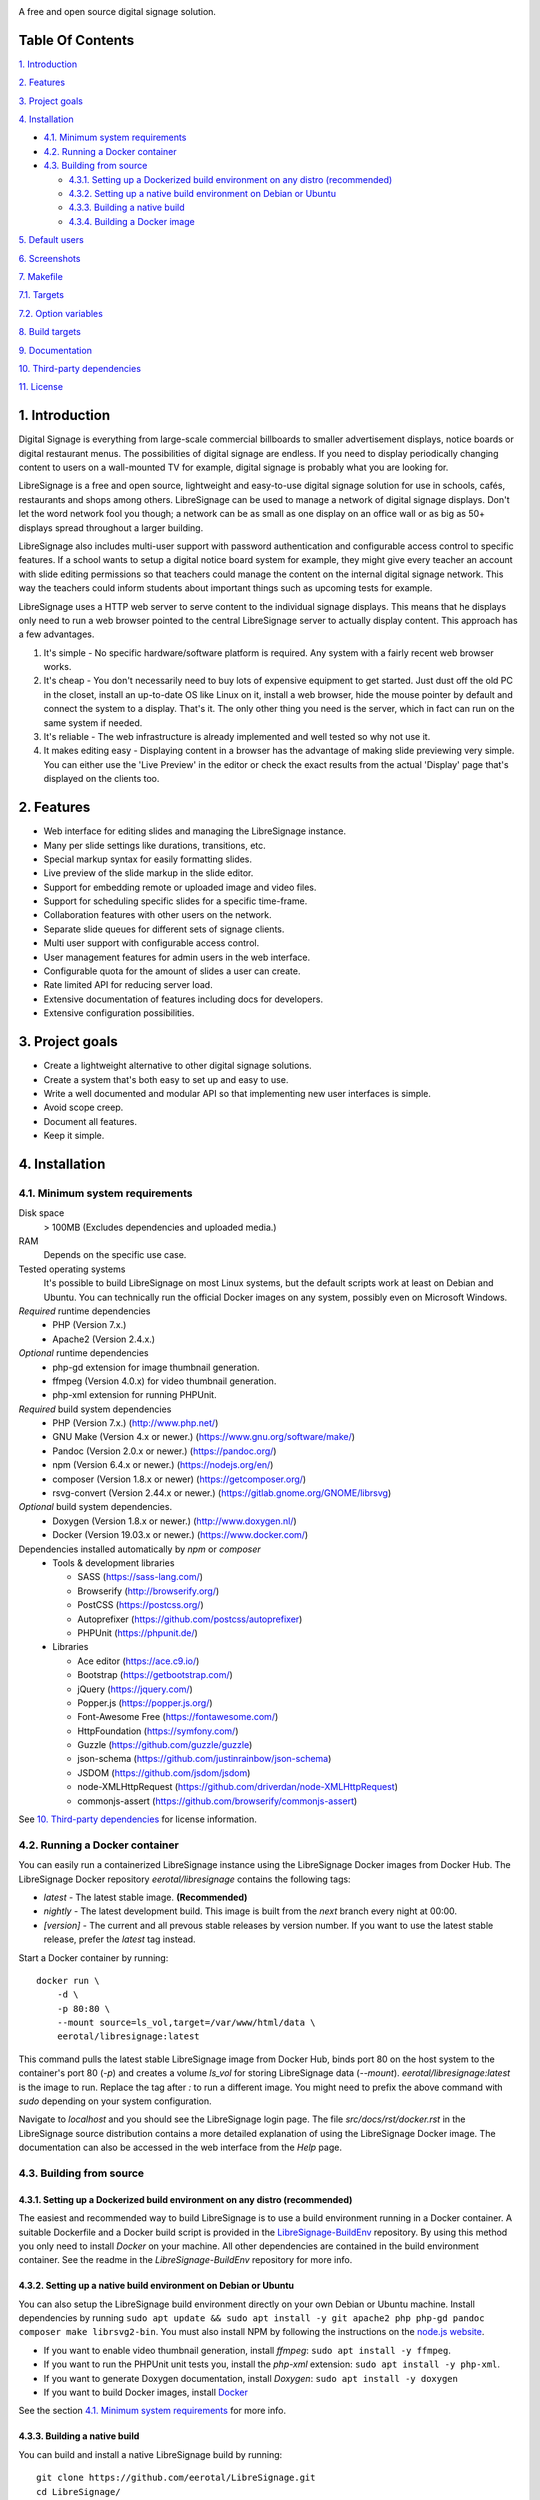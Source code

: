.. image:: http://etal.mbnet.fi/libresignage/logo/libresignage_text_466x100.png

A free and open source digital signage solution.

.. image:: https://travis-ci.org/eerotal/LibreSignage.svg?branch=master
    :target: https://travis-ci.org/eerotal/LibreSignage

Table Of Contents
-----------------

`1. Introduction`_

`2. Features`_

`3. Project goals`_

`4. Installation`_

* `4.1. Minimum system requirements`_

* `4.2. Running a Docker container`_

* `4.3. Building from source`_

  * `4.3.1. Setting up a Dockerized build environment on any distro (recommended)`_

  * `4.3.2. Setting up a native build environment on Debian or Ubuntu`_

  * `4.3.3. Building a native build`_

  * `4.3.4. Building a Docker image`_

`5. Default users`_

`6. Screenshots`_

`7. Makefile`_

`7.1. Targets`_

`7.2. Option variables`_

`8. Build targets`_

`9. Documentation`_

`10. Third-party dependencies`_

`11. License`_

1. Introduction
---------------

Digital Signage is everything from large-scale commercial billboards
to smaller advertisement displays, notice boards or digital restaurant
menus. The possibilities of digital signage are endless. If you need
to display periodically changing content to users on a wall-mounted
TV for example, digital signage is probably what you are looking for.

LibreSignage is a free and open source, lightweight and easy-to-use
digital signage solution for use in schools, cafés, restaurants and
shops among others. LibreSignage can be used to manage a network of
digital signage displays. Don't let the word network fool you though;
a network can be as small as one display on an office wall or as big
as 50+ displays spread throughout a larger building.

LibreSignage also includes multi-user support with password authentication
and configurable access control to specific features. If a school wants
to setup a digital notice board system for example, they might give
every teacher an account with slide editing permissions so that teachers
could manage the content on the internal digital signage network. This
way the teachers could inform students about important things such as
upcoming tests for example.

LibreSignage uses a HTTP web server to serve content to the individual
signage displays. This means that he displays only need to run a web
browser pointed to the central LibreSignage server to actually display
content. This approach has a few advantages.

1. It's simple - No specific hardware/software platform is required.
   Any system with a fairly recent web browser works.
2. It's cheap - You don't necessarily need to buy lots of expensive
   equipment to get started. Just dust off the old PC in the closet,
   install an up-to-date OS like Linux on it, install a web browser,
   hide the mouse pointer by default and connect the system to a
   display. That's it. The only other thing you need is the server,
   which in fact can run on the same system if needed.
3. It's reliable - The web infrastructure is already implemented and
   well tested so why not use it.
4. It makes editing easy - Displaying content in a browser has the
   advantage of making slide previewing very simple. You can either
   use the 'Live Preview' in the editor or check the exact results
   from the actual 'Display' page that's displayed on the clients too.

2. Features
-----------

* Web interface for editing slides and managing the LibreSignage instance.
* Many per slide settings like durations, transitions, etc.
* Special markup syntax for easily formatting slides.
* Live preview of the slide markup in the slide editor.
* Support for embedding remote or uploaded image and video files.
* Support for scheduling specific slides for a specific time-frame.
* Collaboration features with other users on the network.
* Separate slide queues for different sets of signage clients.
* Multi user support with configurable access control.
* User management features for admin users in the web interface.
* Configurable quota for the amount of slides a user can create.
* Rate limited API for reducing server load.
* Extensive documentation of features including docs for developers.
* Extensive configuration possibilities.

3. Project goals
----------------

* Create a lightweight alternative to other digital signage solutions.
* Create a system that's both easy to set up and easy to use.
* Write a well documented and modular API so that implementing new
  user interfaces is simple.
* Avoid scope creep.
* Document all features.
* Keep it simple.

4. Installation
---------------

4.1. Minimum system requirements
++++++++++++++++++++++++++++++++

Disk space
  > 100MB (Excludes dependencies and uploaded media.)

RAM
  Depends on the specific use case.

Tested operating systems
  It's possible to build LibreSignage on most Linux systems, but the default
  scripts work at least on Debian and Ubuntu. You can technically run the
  official Docker images on any system, possibly even on Microsoft Windows.

*Required* runtime dependencies
  * PHP (Version 7.x.)
  * Apache2 (Version 2.4.x.)

*Optional* runtime dependencies
  * php-gd extension for image thumbnail generation.
  * ffmpeg (Version 4.0.x) for video thumbnail generation.
  * php-xml extension for running PHPUnit.

*Required* build system dependencies
  * PHP (Version 7.x.) (http://www.php.net/)
  * GNU Make (Version 4.x or newer.) (https://www.gnu.org/software/make/)
  * Pandoc (Version 2.0.x or newer.) (https://pandoc.org/)
  * npm (Version 6.4.x or newer.) (https://nodejs.org/en/)
  * composer (Version 1.8.x or newer) (https://getcomposer.org/)
  * rsvg-convert (Version 2.44.x or newer.) (https://gitlab.gnome.org/GNOME/librsvg)

*Optional* build system dependencies.
  * Doxygen (Version 1.8.x or newer.) (http://www.doxygen.nl/)
  * Docker (Version 19.03.x or newer.) (https://www.docker.com/)

Dependencies installed automatically by *npm* or *composer*
  * Tools & development libraries

    * SASS (https://sass-lang.com/)
    * Browserify (http://browserify.org/)
    * PostCSS (https://postcss.org/)
    * Autoprefixer (https://github.com/postcss/autoprefixer)
    * PHPUnit (https://phpunit.de/)

  * Libraries

    * Ace editor (https://ace.c9.io/)
    * Bootstrap (https://getbootstrap.com/)
    * jQuery (https://jquery.com/)
    * Popper.js (https://popper.js.org/)
    * Font-Awesome Free (https://fontawesome.com/)
    * HttpFoundation (https://symfony.com/)
    * Guzzle (https://github.com/guzzle/guzzle)
    * json-schema (https://github.com/justinrainbow/json-schema)
    * JSDOM (https://github.com/jsdom/jsdom)
    * node-XMLHttpRequest (https://github.com/driverdan/node-XMLHttpRequest)
    * commonjs-assert (https://github.com/browserify/commonjs-assert)

See `10. Third-party dependencies`_ for license information.

4.2. Running a Docker container
+++++++++++++++++++++++++++++++

You can easily run a containerized LibreSignage instance using the LibreSignage
Docker images from Docker Hub. The LibreSignage Docker repository
`eerotal/libresignage` contains the following tags:

* *latest* - The latest stable image. **(Recommended)**
* *nightly* - The latest development build. This image is built from the `next`
  branch every night at 00:00.
* *[version]* - The current and all prevous stable releases by version number.
  If you want to use the latest stable release, prefer the `latest` tag instead.

Start a Docker container by running::

  docker run \
      -d \
      -p 80:80 \
      --mount source=ls_vol,target=/var/www/html/data \
      eerotal/libresignage:latest

This command pulls the latest stable LibreSignage image from Docker Hub, binds
port 80 on the host system to the container's port 80 (*-p*) and creates a
volume *ls_vol* for storing LibreSignage data (*--mount*).
`eerotal/libresignage:latest` is the image to run. Replace the tag after `:` to
run a different image. You might need to prefix the above command with *sudo*
depending on your system configuration.

Navigate to *localhost* and you should see the LibreSignage login page. The
file *src/docs/rst/docker.rst* in the LibreSignage source distribution contains
a more detailed explanation of using the LibreSignage Docker image. The
documentation can also be accessed in the web interface from the *Help* page.

4.3. Building from source
+++++++++++++++++++++++++

4.3.1. Setting up a Dockerized build environment on any distro (recommended)
............................................................................

The easiest and recommended way to build LibreSignage is to use a build
environment running in a Docker container. A suitable Dockerfile and a Docker
build script is provided in the `LibreSignage-BuildEnv
<https://github.com/eerotal/LibreSignage-BuildEnv>`_ repository. By using this
method you only need to install *Docker* on your machine. All other dependencies
are contained in the build environment container. See the readme in the
*LibreSignage-BuildEnv* repository for more info.

4.3.2. Setting up a native build environment on Debian or Ubuntu
................................................................

You can also setup the LibreSignage build environment directly on your own
Debian or Ubuntu machine. Install dependencies by running ``sudo apt update &&
sudo apt install -y git apache2 php php-gd pandoc composer make librsvg2-bin``.
You must also install NPM by following the instructions on the `node.js
website <https://nodejs.org/en/download/package-manager/>`_.

* If you want to enable video thumbnail generation, install
  *ffmpeg*: ``sudo apt install -y ffmpeg``.

* If you want to run the PHPUnit unit tests you, install the *php-xml*
  extension: ``sudo apt install -y php-xml``.

* If you want to generate Doxygen documentation, install
  *Doxygen*: ``sudo apt install -y doxygen``

* If you want to build Docker images, install `Docker <https://www.docker.com/>`_

See the section `4.1. Minimum system requirements`_ for more info.

4.3.3. Building a native build
..............................

You can build and install a native LibreSignage build by running::

  git clone https://github.com/eerotal/LibreSignage.git
  cd LibreSignage/
  make configure TARGET=apache2-debian-interactive
  make -j$(nproc)
  sudo make install
  sudo a2dissite 000-default.conf

.. note::
  If you are building in the LibreSignage-BuildEnv Docker container, you should
  run the last two commands above on your host machine in the LibreSignage
  repository directory.

The ``make configure`` command will prompt your for the following settings:

* Install directory [default: /var/www]

  * The directory where LibreSignage is installed. A subdirectory
    named the same as the domain name is created in this directory.

* Server domain [default: localhost]

  * The domain name to use for configuring apache2. If you
    don't have a domain and you are just testing the system,
    you can either use *localhost*, your machines LAN IP or
    a test domain you don't actually own. If you use a test
    domain, you can add it to your */etc/hosts* file to make
    it work on your machine.

* Domain aliases [default: ]

  * Domain name aliases for the server. Aliases make it possible
    to have the server respond from multiple domains. One useful
    way to use name aliases is to set *localhost* as the main
    domain and the LAN IP of the server as an alias. This would
    make it possible to connect to the server either by navigating
    to *localhost* on the host machine or by connecting to the LAN
    IP on the local network.

* Admin name [default: Example Admin]

  * Shown to users on the main page as contact info in case of
    any problems.

* Admin email [default: admin@example.com]

  * Shown to users on the main page as contact info in case of
    any problems.

* Enable image thumbnail generation? (Y/N/y/n) [default: N]

  * Enable image thumbnail generation on the server. Currently
    image thumbnails are only generated for uploaded slide
    media. This option only works if the PHP GD extension is
    installed and enabled. You can check whether it's enabled
    by running ``php -m``. If *gd* is in the printed list, it
    is enabled. If *gd* doesn't appear in the list but is
    installed, you can run ``sudo phpenmod gd`` to enable it.

* Enable video thumbnail generation? (Y/N/y/n) [default: N]

  * Enable video thumbnail generation. Currently video thumbnails
    are only generated for uploaded slide media. **Note that video
    thumbnail generation requires ffmpeg and ffprobe to be
    available on the host system.** If you enable this option,
    you'll also need to configure the binary paths to *ffmpeg*
    and *ffprobe* in the LibreSignage configuration files. The
    paths default to */usr/bin/ffmpeg* and */usr/bin/ffprobe*.
    See the help page `Libresignage configuration` or the file
    `src/doc/rst/configuration.rst` for more info.

* Enable debugging? (Y/N/y/n) [default: N]

  * Whether to enable debugging. This enables things like
    verbose error reporting through the API etc. **DO NOT
    enable debugging on production systems.**

.. note::
  The settings passed to ``make configure`` are saved in ``build/`` as
  ``[domain].conf`` where ``[domain]`` is the domain name you specified.


4.3.4. Building a Docker image
..............................

You can build a Docker image by running::

  git clone https://github.com/eerotal/LibreSignage.git
  cd LibreSignage/
  make configure TARGET=apache2-debian-docker PASS="--features [features]"
  make -j$(nproc)
  export DOCKER_CLI_EXPERIMENTAL=enabled
  docker login
  make install PASS="--platform=[platform] --tag=[tag]"

Replace the parts enclosed in brackets:

* ``[features]`` is a comma separated list of the features to enable:

  * imgthumbs = Image thumbnail generation using *PHP gd*.
  * vidthumbs = Video thumbnail generation using *ffmpeg*.
  * debug     = Debugging.

* ``[platform]`` is the platform to build for, for example ``linux/amd64`` or
  ``linux/arm64``. See `the Docker website <https://docs.docker.com/buildx/
  working-with-buildx/#build-multi-platform-images>`_ for more info.

* ``[tag]`` is the Docker image name and tag to use.

.. note::
  The ``docker login`` command prompts you for your Docker Hub credentials by
  default. You can also login to a self-hosted Docker registry by specifying its
  URL after the command. **Login is required because the apache2-debian-docker
  target automatically pushes the built images to a registry.** This is done
  because apparently multiarch images can't be stored in a local Docker registry
  for some reason.

.. note::
  The settings passed to ``make configure`` are saved in ``build/`` as
  ``docker-[timestamp].conf`` where ``[timestamp]`` is the current Unix epoch
  time.

5. Default users
----------------

The default users and their groups and passwords are listed below. It goes
without saying that you should create new users and change the passwords if you
intend to use LibreSignage on a production system.

=========== ======================== ==========
    User             Groups           Password
=========== ======================== ==========
admin        admin, editor, display   admin
user         editor, display          user
display      display                  display
=========== ======================== ==========

6. Screenshots
---------------

Open these images in a new tab to view the full resolution versions.

**LibreSignage Login**

.. image:: http://etal.mbnet.fi/libresignage/v1.0.0/login.png
   :width: 320 px
   :height: 180 px

**LibreSignage Control Panel**

.. image:: http://etal.mbnet.fi/libresignage/v1.0.0/control.png
   :width: 320 px
   :height: 180 px

**LibreSignage Editor**

.. image:: http://etal.mbnet.fi/libresignage/v1.0.0/editor.png
   :width: 320 px
   :height: 180 px

**LibreSignage Media Uploader**

.. image:: http://etal.mbnet.fi/libresignage/v1.0.0/media_uploader.png
   :width: 320 px
   :height: 180 px

**LibreSignage User Manager**

.. image:: http://etal.mbnet.fi/libresignage/v1.0.0/user_manager.png
   :width: 320 px
   :height: 180 px

**LibreSignage User Settings**

.. image:: http://etal.mbnet.fi/libresignage/v1.0.0/user_settings.png
   :width: 320 px
   :height: 180 px

**LibreSignage Display**

.. image:: http://etal.mbnet.fi/libresignage/v1.0.0/display.png
   :width: 320 px
   :height: 180 px

**LibreSignage Documentation**

.. image:: http://etal.mbnet.fi/libresignage/v1.0.0/docs.png
   :width: 320 px
   :height: 180 px

7. Makefile
-----------

7.1. Targets
++++++++++++

The following ``make`` targets are implemented.

all
  The default rule that builds the LibreSignage distribution. You can pass
  ``NOHTMLDOCS=y`` if you don't want to generate any HTML documentation.

configure
  Generate a LibreSignage build configuration file. You need to use
  ``TARGET=[target]`` to select a build target to use. You can also
  optionally use ``PASS=[pass]`` to pass any target specific arguments
  to the build configuration script. See `8. Build targets`_ for more info.

install
  Install the LibreSignage distribution on the system. Note that
  the meaning of install depends on the target you are building for.
  Running ``make install`` for the *apache2-debian-docker* target,
  for example, builds the Docker image (ie. installs LibreSignage into
  the Docker image).

clean
  Clean files generated by building LibreSignage.

realclean
  Same as *clean* but removes all generated files and build config files
  too. This rule effectively resets the LibreSignage directory to how it
  was right after cloning the repo.

test-api
  Run the API integration tests. Note that you must install LibreSignage
  first. The API URI can be set by changing the value of ``PHPUNIT_API_HOST``.
  See below for more info.

doxygen-docs
  Build the Doxygen documentation for LibreSignage. The docs are output in
  the ``doxygen_docs/`` directory.

LOC
  Count the lines of code in LibreSignage.

7.2. Option variables
+++++++++++++++++++++

You can also pass some other variables to the LibreSignage makefile.

CONF=<config file> - (default: Last generated config.)
  Use a specific build configuration file when building or installing
  LibreSignage. This option can be used with the targets *all* and
  *install*.

VERBOSE=<Y/n>
  Print verbose log output. This setting can be used with any target.

INITCHK_WARN=<y/N>
  Don't abort the build process if one of the initialization checks fails.
  If this is set to Y, only a warning is printed. This option can be used
  for example when an incompatible dependency version is used but the user
  wants to try building LibreSignage with that version anyway.

PHPUNIT_API_HOST=<URI>
  Use *URI* as the hostname when running API integration tests. This is
  ``http://localhost:80/`` by default.

8. Build targets
----------------

* apache2-debian

  * A target for building a native install on Debian with Apache2.
  * Run ``make configure TARGET=apache2-debian PASS="--help"`` to
    get a list of accepted CLI options.

* apache2-debian-interactive

  * An interactive version of *apache2-debian*.
  * This target doesn't accept any CLI options.

* apache2-debian-docker

  * A target for building Docker images.
  * Run ``make configure TARGET=apache2-debian-docker PASS="--help"`` to
    get a list of accepted CLI options.

9. Documentation
-----------------

LibreSignage documentation is written in reStructuredText, which is
a plaintext format often used for writing technical documentation.
The reStructuredText syntax is also human-readable as-is, so you can
read the documentation files straight from the source tree. The docs
are located in the directory *src/doc/rst/*.

The reStructuredText files are also compiled into HTML when LibreSignage
is built and they can be accessed from the *Help* page of LibreSignage.

10. Third-party dependencies
----------------------------

Bootstrap (Library, MIT License) (https://getbootstrap.com/)
  Copyright (c) 2011-2016 Twitter, Inc.

JQuery (Library, MIT License) (https://jquery.com/)
  Copyright JS Foundation and other contributors, https://js.foundation/

Popper.JS (Library, MIT License) (https://popper.js.org/)
  Copyright (C) 2016 Federico Zivolo and contributors

Ace (Library, 3-clause BSD License) (https://ace.c9.io/)
  Copyright (c) 2010, Ajax.org B.V. All rights reserved.

JSDOM (Library, MIT License) (https://github.com/jsdom/jsdom)
  Copyright (c) 2010 Elijah Insua

node-XMLHttprequest (Library, MIT License) (https://github.com/driverdan/node-XMLHttpRequest)
  Copyright (c) 2010 passive.ly LLC

Guzzle (Library, MIT License) (https://github.com/guzzle/guzzle)
  Copyright (c) 2011-2018 Michael Dowling, https://github.com/mtdowling <mtdowling@gmail.com>

json-schema (Library, MIT License) (https://github.com/justinrainbow/json-schema)
  Copyright (c) 2016

Symfony/HttpFoundation (Library, MIT License) (https://symfony.com/)
  Copyright (c) 2004-2019 Fabien Potencier

Raleway (Font, SIL Open Font License 1.1) (https://github.com/impallari/Raleway)
  Copyright (c) 2010, Matt McInerney (matt@pixelspread.com),

  Copyright (c) 2011, Pablo Impallari (www.impallari.com|impallari@gmail.com),

  Copyright (c) 2011, Rodrigo Fuenzalida (www.rfuenzalida.com|hello@rfuenzalida.com),
  with Reserved Font Name Raleway

Montserrat (Font, SIL Open Font License 1.1) (https://github.com/JulietaUla/Montserrat)
  Copyright 2011 The Montserrat Project Authors (https://github.com/JulietaUla/Montserrat)

Inconsolata (Font, SIL Open Font License 1.1) (https://github.com/googlefonts/Inconsolata)
  Copyright 2006 The Inconsolata Project Authors (https://github.com/cyrealtype/Inconsolata)

Font-Awesome (Icons: CC BY 4.0, Fonts: SIL OFL 1.1, Code: MIT License) (https://fontawesome.com/)
  Font Awesome Free 5.1.0 by @fontawesome - https://fontawesome.com

The full licenses for these third party libraries and resources can be
found in the file *src/doc/rst/LICENSES_EXT.rst* in the source
distribution.

11. License
-----------

LibreSignage is licensed under the BSD 3-clause license, which can be
found in the files *LICENSE.rst* and *src/doc/rst/LICENSE.rst* in the
source distribution. Third party libraries and resources are licensed
under their respective licenses. See `10. Third-party dependencies`_ for
more information.

Copyright Eero Talus 2018 and contributors
